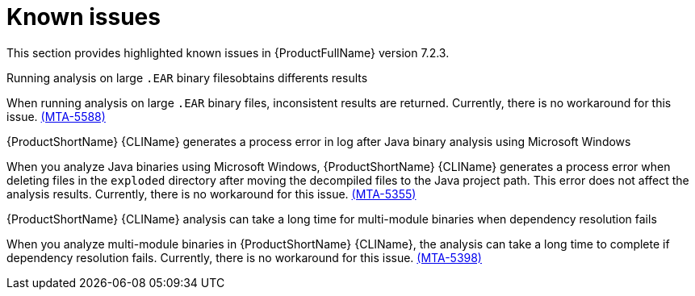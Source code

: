 :_template-generated: 2024-12-04
:_mod-docs-content-type: REFERENCE

[id="known-issues-7-2-3_{context}"]
= Known issues

This section provides highlighted known issues in {ProductFullName} version 7.2.3.

.Running analysis on large `.EAR` binary filesobtains differents results

When running analysis on large `.EAR` binary files, inconsistent results are returned. Currently, there is no workaround for this issue. link:https://issues.redhat.com/browse/MTA-5588[(MTA-5588)]  

.{ProductShortName} {CLIName} generates a process error in log after Java binary analysis using Microsoft Windows

When you analyze Java binaries using Microsoft Windows, {ProductShortName} {CLIName} generates a process error when deleting files in the `exploded` directory after moving the decompiled files to the Java project path. This error does not affect the analysis results. Currently, there is no workaround for this issue. link:https://issues.redhat.com/browse/MTA-5355[(MTA-5355)]

.{ProductShortName} {CLIName} analysis can take a long time for multi-module binaries when dependency resolution fails

When you analyze multi-module binaries in {ProductShortName} {CLIName}, the analysis can take a long time to complete if dependency resolution fails. Currently, there is no workaround for this issue. link:https://issues.redhat.com/browse/MTA-5398[(MTA-5398)]
